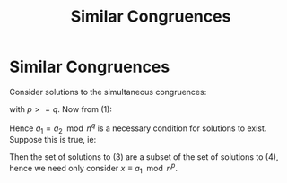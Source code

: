 #+TITLE: Similar Congruences

* Similar Congruences
Consider solutions to the simultaneous congruences:

\begin{align}
x \equiv a_1 \mod n^{p} \\
x \equiv a_2 \mod n^{q}
\end{align}

with \( p >= q \). Now from (1):

\begin{align*}
& x - a_1 = \lambda n^{p}               & \text{For some \( \lambda \in Z \).} \\
& \Rightarrow x \equiv a_1 \mod n^{q}   & \text{using n^{q} | n^{p}} \\
& \Rightarrow a_1 \equiv a_2 \mod n^{q} & \text{} \\ 
\end{align*}

Hence \( a_1 = a_2 \mod n^{q} \) is a necessary condition for solutions to exist.
Suppose this is true, ie:

\begin{align}
x \equiv a_1 \mod n^{p} \\
x \equiv a_1 \mod n^{q}
\end{align}

Then the set of solutions to (3) are a subset of the set of solutions to (4), hence we
need only consider \( x \equiv a_1 \mod n^{p} \).
